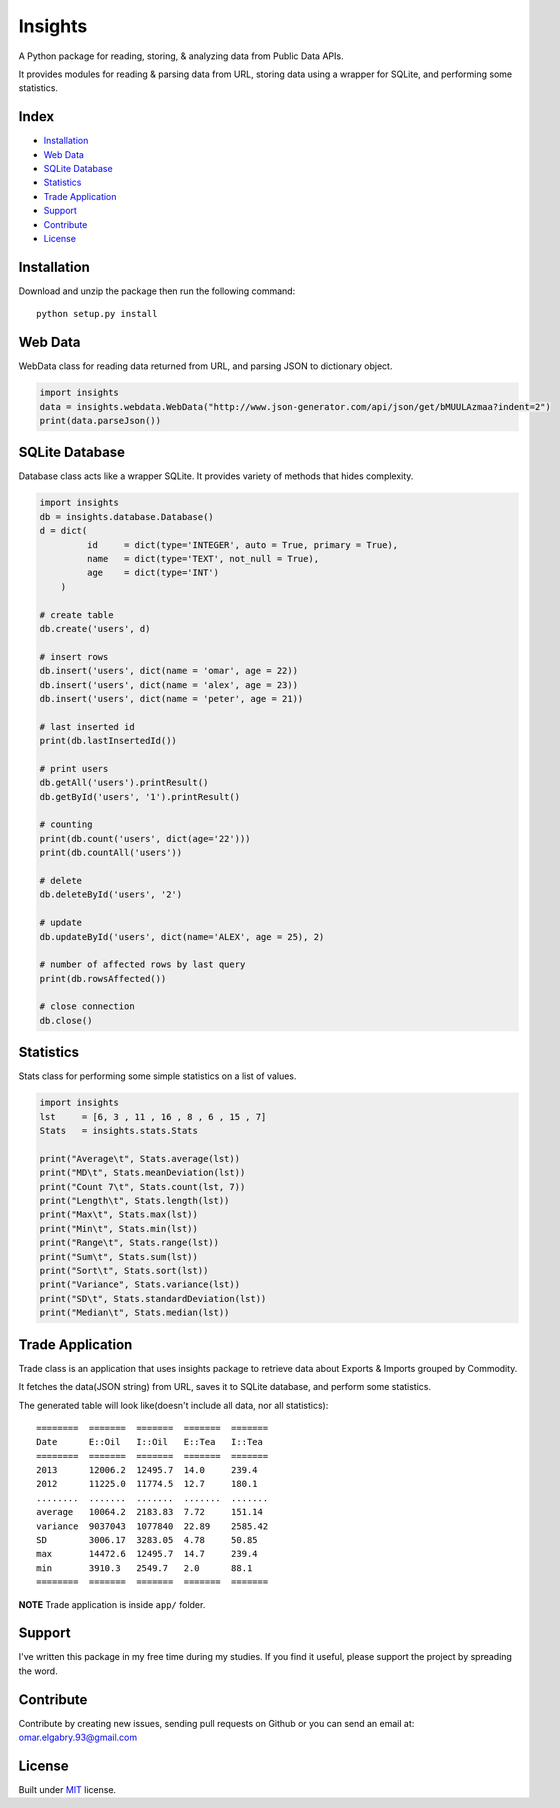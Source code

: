 =================
Insights |travis|
=================

.. |travis| image:: https://travis-ci.org/OmarElGabry/Insights.py.png
   :alt: Build Status
   :target: https://travis-ci.org/OmarElGabry/Insights.py
   
A Python package for reading, storing, & analyzing data from Public Data APIs.

It provides modules for reading & parsing data from URL, storing data using a wrapper for SQLite, and performing some statistics.

Index
======================

+ `Installation`_
+ `Web Data`_
+ `SQLite Database`_
+ `Statistics`_
+ `Trade Application`_
+ `Support`_
+ `Contribute`_
+ `License`_

Installation
======================
Download and unzip the package then run the following command::

	python setup.py install

Web Data
======================

WebData class for reading data returned from URL, and parsing JSON to dictionary object.

.. sourcecode:: python

	import insights
	data = insights.webdata.WebData("http://www.json-generator.com/api/json/get/bMUULAzmaa?indent=2")
	print(data.parseJson())

SQLite Database
======================

Database class acts like a wrapper SQLite. It provides variety of methods that hides complexity.
 
.. sourcecode:: python

    import insights
    db = insights.database.Database()
    d = dict(
             id     = dict(type='INTEGER', auto = True, primary = True),
             name   = dict(type='TEXT', not_null = True),
             age    = dict(type='INT') 
        )
    
    # create table
    db.create('users', d)
    
    # insert rows
    db.insert('users', dict(name = 'omar', age = 22))
    db.insert('users', dict(name = 'alex', age = 23))
    db.insert('users', dict(name = 'peter', age = 21))
    
    # last inserted id
    print(db.lastInsertedId())
    
    # print users
    db.getAll('users').printResult()
    db.getById('users', '1').printResult()
    
    # counting 
    print(db.count('users', dict(age='22')))
    print(db.countAll('users'))
    
    # delete
    db.deleteById('users', '2')
    
    # update     
    db.updateById('users', dict(name='ALEX', age = 25), 2) 
    
    # number of affected rows by last query
    print(db.rowsAffected())
    
    # close connection
    db.close()
	
Statistics
======================

Stats class for performing some simple statistics on a list of values. 

.. sourcecode:: python

    import insights
    lst     = [6, 3 , 11 , 16 , 8 , 6 , 15 , 7]
    Stats   = insights.stats.Stats
    
    print("Average\t", Stats.average(lst))   
    print("MD\t", Stats.meanDeviation(lst))   
    print("Count 7\t", Stats.count(lst, 7))   
    print("Length\t", Stats.length(lst))   
    print("Max\t", Stats.max(lst))   
    print("Min\t", Stats.min(lst))   
    print("Range\t", Stats.range(lst))   
    print("Sum\t", Stats.sum(lst))   
    print("Sort\t", Stats.sort(lst))   
    print("Variance", Stats.variance(lst))   
    print("SD\t", Stats.standardDeviation(lst))   
    print("Median\t", Stats.median(lst))  
    
Trade Application
======================
Trade class is an application that uses insights package to retrieve data about Exports & Imports grouped by Commodity.

It fetches the data(JSON string) from URL, saves it to SQLite database, and perform some statistics.

The generated table will look like(doesn't include all data, nor all statistics)::

	========  =======  =======  =======  =======
	Date      E::Oil   I::Oil   E::Tea   I::Tea
	========  =======  =======  =======  =======
	2013      12006.2  12495.7  14.0     239.4
	2012      11225.0  11774.5  12.7     180.1
	........  .......  .......  .......  .......
	average   10064.2  2183.83  7.72     151.14
	variance  9037043  1077840  22.89    2585.42
	SD        3006.17  3283.05  4.78     50.85
	max       14472.6  12495.7  14.7     239.4
	min       3910.3   2549.7   2.0      88.1
	========  =======  =======  =======  =======

**NOTE** Trade application is inside ``app/`` folder.

Support
======================
I've written this package in my free time during my studies. If you find it useful, please support the project by spreading the word.

Contribute
======================
Contribute by creating new issues, sending pull requests on Github or you can send an email at: omar.elgabry.93@gmail.com

License
======================
Built under `MIT <http://www.opensource.org/licenses/mit-license.php>`_ license.
